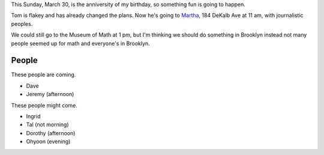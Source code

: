 This Sunday, March 30, is the anniversity of my birthday,
so something fun is going to happen.

Tom is flakey and has already changed the plans.
Now he's going to `Martha <http://www.yelp.com/biz/martha-brooklyn-5>`_,
184 DeKalb Ave at 11 am, with journalistic peoples.

We could still go to the Museum of Math at 1 pm, but I'm
thinking we should do something in Brooklyn instead not many
people seemed up for math and everyone's in Brooklyn.

People
-------------
These people are coming.

* Dave
* Jeremy (afternoon)

These people might come.

* Ingrid
* Tal (not morning)
* Dorothy (afternoon)
* Ohyoon (evening)
